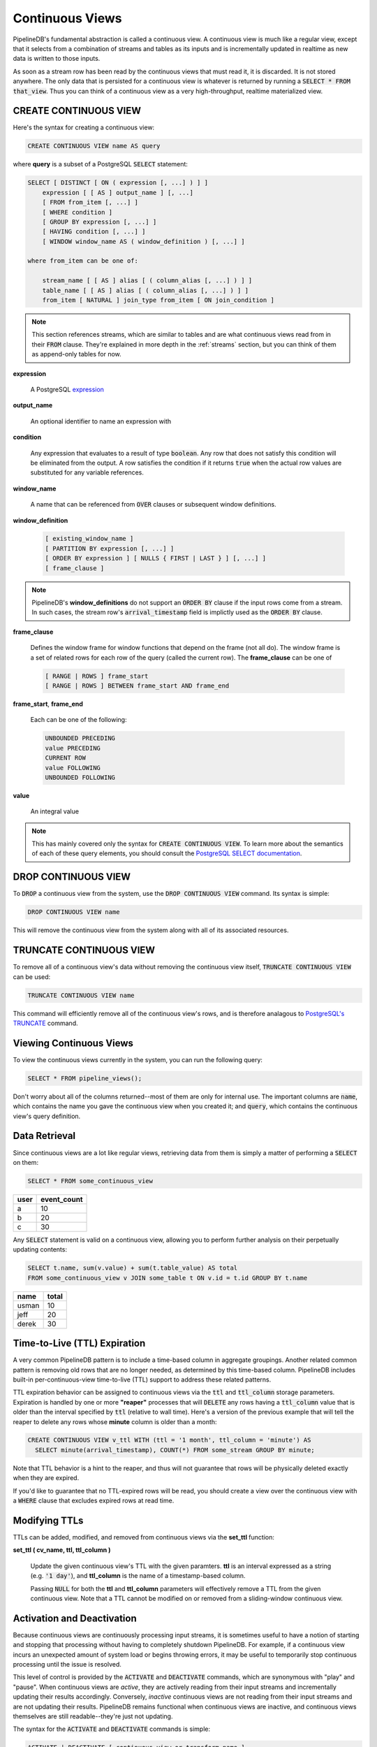 .. _continuous-views:

Continuous Views
=================

PipelineDB's fundamental abstraction is called a continuous view. A continuous view is much like a regular view, except that it selects from a combination of streams and tables as its inputs and is incrementally updated in realtime as new data is written to those inputs.

As soon as a stream row has been read by the continuous views that must read it, it is discarded. It is not stored anywhere. The only data that is persisted for a continuous view is whatever is returned by running a :code:`SELECT * FROM that_view`. Thus you can think of a continuous view as a very high-throughput, realtime materialized view.

CREATE CONTINUOUS VIEW
---------------------------

Here's the syntax for creating a continuous view:

.. code-block:: pipeline

	CREATE CONTINUOUS VIEW name AS query

where **query** is a subset of a PostgreSQL :code:`SELECT` statement:

.. code-block:: pipeline

  SELECT [ DISTINCT [ ON ( expression [, ...] ) ] ]
      expression [ [ AS ] output_name ] [, ...]
      [ FROM from_item [, ...] ]
      [ WHERE condition ]
      [ GROUP BY expression [, ...] ]
      [ HAVING condition [, ...] ]
      [ WINDOW window_name AS ( window_definition ) [, ...] ]

  where from_item can be one of:

      stream_name [ [ AS ] alias [ ( column_alias [, ...] ) ] ]
      table_name [ [ AS ] alias [ ( column_alias [, ...] ) ] ]
      from_item [ NATURAL ] join_type from_item [ ON join_condition ]

.. note:: This section references streams, which are similar to tables and are what continuous views read from in their :code:`FROM` clause. They're explained in more depth in the :ref:`streams` section, but you can think of them as append-only tables for now.

**expression**

  A PostgreSQL expression_

.. _expression: http://www.postgresql.org/docs/current/static/sql-expressions.html

**output_name**

  An optional identifier to name an expression with

**condition**

  Any expression that evaluates to a result of type :code:`boolean`. Any row that does not satisfy this condition will be eliminated from the output. A row satisfies the condition if it returns :code:`true` when the actual row values are substituted for any variable references.


**window_name**

  A name that can be referenced from :code:`OVER` clauses or subsequent window definitions.

**window_definition**

  .. code-block:: pipeline

    [ existing_window_name ]
    [ PARTITION BY expression [, ...] ]
    [ ORDER BY expression ] [ NULLS { FIRST | LAST } ] [, ...] ]
    [ frame_clause ]

.. note:: PipelineDB's **window_definitions** do not support an :code:`ORDER BY` clause if the input rows come from a stream. In such cases, the stream row's :code:`arrival_timestamp` field is implictly used as the :code:`ORDER BY` clause.

**frame_clause**

  Defines the window frame for window functions that depend on the frame (not all do). The window frame is a set of related rows for each row of the query (called the current row). The **frame_clause** can be one of

  .. code-block:: pipeline

    [ RANGE | ROWS ] frame_start
    [ RANGE | ROWS ] BETWEEN frame_start AND frame_end

**frame_start**, **frame_end**

  Each can be one of the following:

  .. code-block:: pipeline

    UNBOUNDED PRECEDING
    value PRECEDING
    CURRENT ROW
    value FOLLOWING
    UNBOUNDED FOLLOWING

**value**

  An integral value

.. note:: This has mainly covered only the syntax for :code:`CREATE CONTINUOUS VIEW`. To learn more about the semantics of each of these query elements, you should consult the `PostgreSQL SELECT documentation`_.

.. _PostgreSQL SELECT documentation: http://www.postgresql.org/docs/current/static/sql-select.html

DROP CONTINUOUS VIEW
---------------------------

To :code:`DROP` a continuous view from the system, use the :code:`DROP CONTINUOUS VIEW` command. Its syntax is simple:

.. code-block:: pipeline

	DROP CONTINUOUS VIEW name

This will remove the continuous view from the system along with all of its associated resources.

TRUNCATE CONTINUOUS VIEW
---------------------------

To remove all of a continuous view's data without removing the continuous view itself, :code:`TRUNCATE CONTINUOUS VIEW` can be used:

.. code-block:: pipeline

	TRUNCATE CONTINUOUS VIEW name

This command will efficiently remove all of the continuous view's rows, and is therefore analagous to `PostgreSQL's TRUNCATE`_ command.

.. _`PostgreSQL's TRUNCATE`: http://www.postgresql.org/docs/current/static/sql-truncate.html

.. _pipeline-query:

Viewing Continuous Views
---------------------------

To view the continuous views currently in the system, you can run the following query:

.. code-block:: pipeline

	SELECT * FROM pipeline_views();

Don't worry about all of the columns returned--most of them are only for internal use. The important columns are :code:`name`, which contains the name you gave the continuous view when you created it; and :code:`query`, which contains the continuous view's query definition.

Data Retrieval
-------------------

Since continuous views are a lot like regular views, retrieving data from them is simply a matter of performing a :code:`SELECT` on them:

.. code-block:: pipeline

  SELECT * FROM some_continuous_view

========  ===========
  user    event_count
========  ===========
a         10
b         20
c         30
========  ===========

Any :code:`SELECT` statement is valid on a continuous view, allowing you to perform further analysis on their perpetually updating contents:

.. code-block:: pipeline

  SELECT t.name, sum(v.value) + sum(t.table_value) AS total
  FROM some_continuous_view v JOIN some_table t ON v.id = t.id GROUP BY t.name

========  ===========
  name      total
========  ===========
usman     10
jeff      20
derek     30
========  ===========

Time-to-Live (TTL) Expiration
---------------------------------

A very common PipelineDB pattern is to include a time-based column in aggregate groupings. Another related common pattern is removing old rows that are no longer needed, as determined by this time-based column. PipelineDB includes built-in per-continuous-view time-to-live (TTL) support to address these related patterns.

TTL expiration behavior can be assigned to continuous views via the :code:`ttl` and :code:`ttl_column` storage parameters. Expiration is handled by one or more **"reaper"** processes that will :code:`DELETE` any rows having a :code:`ttl_column` value that is older than the interval specified by :code:`ttl` (relative to wall time). Here's a version of the previous example that will tell the reaper to delete any rows whose **minute** column is older than a month:

.. code-block:: pipeline

  CREATE CONTINUOUS VIEW v_ttl WITH (ttl = '1 month', ttl_column = 'minute') AS
    SELECT minute(arrival_timestamp), COUNT(*) FROM some_stream GROUP BY minute;

Note that TTL behavior is a hint to the reaper, and thus will not guarantee that rows will be physically deleted exactly when they are expired. 

If you'd like to guarantee that no TTL-expired rows will be read, you should create a view over the continuous view with a :code:`WHERE` clause that excludes expired rows at read time. 

Modifying TTLs
----------------------------

TTLs can be added, modified, and removed from continuous views via the **set_ttl** function:

**set_ttl ( cv_name, ttl, ttl_column )**

	Update the given continuous view's TTL with the given paramters. **ttl** is an interval expressed as a string (e.g. :code:`'1 day'`), and **ttl_column** is the name of a timestamp-based column. 

	Passing :code:`NULL` for both the **ttl** and **ttl_column** parameters will effectively remove a TTL from the given continuous view. Note that a TTL cannot be modified on or removed from a sliding-window continuous view.


Activation and Deactivation
----------------------------

Because continuous views are continuously processing input streams, it is sometimes useful to have a notion of starting and stopping that processing without having to completely shutdown PipelineDB. For example, if a continuous view incurs an unexpected amount of system load or begins throwing errors, it may be useful to temporarily stop continuous processing until the issue is resolved.

This level of control is provided by the :code:`ACTIVATE` and :code:`DEACTIVATE` commands, which are synonymous with "play" and "pause". When continuous views are *active*, they are actively reading from their input streams and incrementally updating their results accordingly. Conversely, *inactive* continuous views are not reading from their input streams and are not updating their results. PipelineDB remains functional when continuous views are inactive, and continuous views themselves are still readable--they're just not updating.

The syntax for the :code:`ACTIVATE` and :code:`DEACTIVATE` commands is simple:

.. code-block:: pipeline

	ACTIVATE | DEACTIVATE [ continuous view or transform name ]

When a continuous view or transform name is specified, only that object will be affected by the command. If no arguments are given, all continuous views and transforms are affected.

.. important:: When continuous views are inactive, any events written to their input streams while they're inactive will never be read by that continuous view, even after they're activated again.

Examples
---------------------

Putting this all together, let's go through a few examples of continuous views and understand what each one accomplishes.

.. important:: It is important to understand that the only data persisted by PipelineDB for a continuous view is whatever would be returned by running a :code:`SELECT *` on it (plus a small amount of metadata). This is a relatively new concept, but it is at the core of what makes continuous views so powerful!

Emphasizing the above notice, this continuous view would only ever store a single row in PipelineDB (just a few bytes), even if it read a trillion events over time:

.. code-block:: pipeline

  CREATE CONTINUOUS VIEW avg_of_forever AS SELECT AVG(x) FROM one_trillion_events_stream


**Calculate the number of unique users seen per url referrer each day using only a constant amount of space per day:**

.. code-block:: pipeline

  CREATE CONTINUOUS VIEW uniques AS
  SELECT date_trunc('day', arrival_timestamp) AS day,
    referrer, COUNT(DISTINCT user_id)
  FROM users_stream GROUP BY day, referrer;

**Compute the linear regression of a stream of datapoints bucketed by minute:**

.. code-block:: pipeline

  CREATE CONTINUOUS VIEW lreg AS
  SELECT date_trunc('minute', arrival_timestamp) AS minute,
    regr_slope(y, x) AS mx,
    regr_intercept(y, x) AS b
  FROM datapoints_stream GROUP BY minute;

**How many ad impressions have we served in the last five minutes?**

.. code-block:: pipeline

  CREATE CONTINUOUS VIEW imps AS
  SELECT COUNT(*) FROM imps_stream
  WHERE (arrival_timestamp > clock_timestamp() - interval '5 minutes');

**What are the 90th, 95th, and 99th percentiles of my server's request latency?**

.. code-block:: pipeline

  CREATE CONTINUOUS VIEW latency AS
  SELECT percentile_cont(array[90, 95, 99]) WITHIN GROUP (ORDER BY latency)
  FROM latency_stream;

**How many of my sensors have ever been within 1000 meters of San Francisco?**

.. code-block:: pipeline

  -- PipelineDB ships natively with geospatial support
  CREATE CONTINUOUS VIEW sf_proximity_count AS
  SELECT COUNT(DISTINCT sensor_id)
  FROM geo_stream WHERE ST_DWithin(

    -- Approximate SF coordinates
    ST_GeographyFromText('SRID=4326;POINT(37 -122)'), sensor_coords, 1000);

----------

We hope you enjoyed learning all about continuous views. Next, you should probably check out how :ref:`streams` work.

